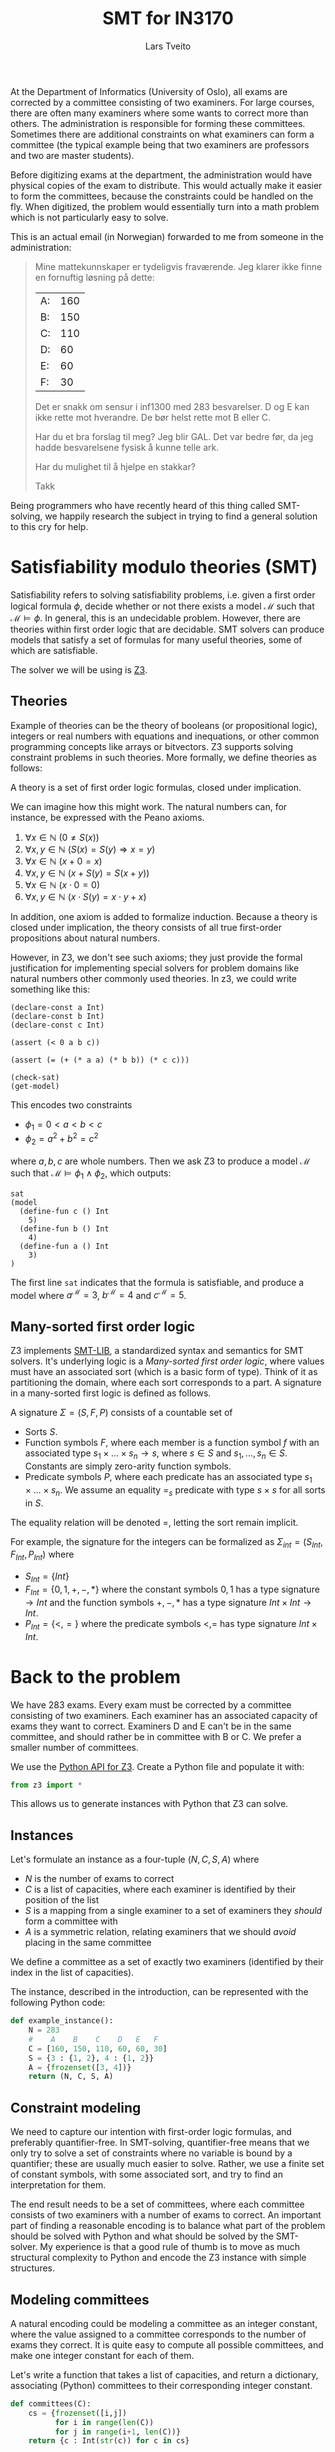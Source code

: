 #+TITLE: SMT for IN3170
#+AUTHOR: Lars Tveito
#+HTML_HEAD: <link rel="stylesheet" type="text/css" href="Rethink/rethink.css" />
#+OPTIONS: toc:nil num:nil html-style:nil

At the Department of Informatics (University of Oslo), all exams are
corrected by a committee consisting of two examiners. For large courses,
there are often many examiners where some wants to correct more than others.
The administration is responsible for forming these committees. Sometimes
there are additional constraints on what examiners can form a committee (the
typical example being that two examiners are professors and two are master
students).

Before digitizing exams at the department, the administration would have
physical copies of the exam to distribute. This would actually make it easier
to form the committees, because the constraints could be handled on the fly.
When digitized, the problem would essentially turn into a math problem which
is not particularly easy to solve.

This is an actual email (in Norwegian) forwarded to me from someone in the
administration:

#+BEGIN_QUOTE
Mine mattekunnskaper er tydeligvis fraværende. Jeg klarer ikke finne en
fornuftig løsning på dette:

| A: | 160 |
| B: | 150 |
| C: | 110 |
| D: |  60 |
| E: |  60 |
| F: |  30 |

Det er snakk om sensur i inf1300 med 283 besvarelser. D og E kan ikke rette
mot hverandre. De bør helst rette mot B eller C.

Har du et bra forslag til meg? Jeg blir GAL. Det var bedre før, da jeg hadde
besvarelsene fysisk å kunne telle ark.

Har du mulighet til å hjelpe en stakkar?

Takk
#+END_QUOTE

Being programmers who have recently heard of this thing called SMT-solving,
we happily research the subject in trying to find a general solution to this
cry for help.

* Satisfiability modulo theories (SMT)

  Satisfiability refers to solving satisfiability problems, i.e. given a first
  order logical formula $\phi$, decide whether or not there exists a model
  $\mathcal{M}$ such that $\mathcal{M} \models \phi$. In general, this is an
  undecidable problem. However, there are theories within first order logic
  that are decidable. SMT solvers can produce models that satisfy a set of
  formulas for many useful theories, some of which are satisfiable.

  The solver we will be using is [[https://github.com/Z3Prover/z3][Z3]].

** Theories

   Example of theories can be the theory of booleans (or propositional logic),
   integers or real numbers with equations and inequations, or other common
   programming concepts like arrays or bitvectors. Z3 supports solving
   constraint problems in such theories. More formally, we define theories as
   follows:

   #+BEGIN_definition
   A theory is a set of first order logic formulas, closed under implication.
   #+END_definition

   We can imagine how this might work. The natural numbers can, for instance,
   be expressed with the Peano axioms.

   1. $\forall x \in \mathbb{N} \ (0 \neq  S ( x ))$
   2. $\forall x, y \in \mathbb{N} \ (S( x ) =  S( y ) \Rightarrow x = y)$
   3. $\forall x \in \mathbb{N} \ (x  + 0 = x )$
   4. $\forall x, y \in \mathbb{N} \ (x + S( y ) =  S( x + y ))$
   5. $\forall x \in \mathbb{N} \ (x \cdot 0 = 0)$
   6. $\forall x, y \in \mathbb{N} \ (x \cdot  S ( y ) = x \cdot y + x )$

   In addition, one axiom is added to formalize induction. Because a theory is
   closed under implication, the theory consists of all true first-order
   propositions about natural numbers.

   However, in Z3, we don't see such axioms; they just provide the formal
   justification for implementing special solvers for problem domains like
   natural numbers other commonly used theories. In z3, we could write
   something like this:

   #+BEGIN_SRC z3
   (declare-const a Int)
   (declare-const b Int)
   (declare-const c Int)

   (assert (< 0 a b c))

   (assert (= (+ (* a a) (* b b)) (* c c)))

   (check-sat)
   (get-model)
   #+END_SRC

   This encodes two constraints
   - $\phi_1 = 0 < a < b < c$
   - $\phi_2 = a^2 + b^2 = c^2$
   where $a,b,c$ are whole numbers. Then we ask Z3 to produce a model
   $\mathcal{M}$ such that $\mathcal{M} \models \phi_1 \land \phi_2$, which
   outputs:

   #+BEGIN_EXAMPLE
   sat
   (model
     (define-fun c () Int
       5)
     (define-fun b () Int
       4)
     (define-fun a () Int
       3)
   )
   #+END_EXAMPLE

   The first line ~sat~ indicates that the formula is satisfiable, and produce
   a model where $a^\mathcal{M}=3$, $b^\mathcal{M}=4$ and $c^\mathcal{M}=5$.

** Many-sorted first order logic

   Z3 implements [[http://smtlib.cs.uiowa.edu/papers/smt-lib-reference-v2.6-r2017-07-18.pdf][SMT-LIB]], a standardized syntax and semantics for SMT solvers.
   It's underlying logic is a /Many-sorted first order logic/, where values
   must have an associated sort (which is a basic form of type). Think of it as
   partitioning the domain, where each sort corresponds to a part. A signature
   in a many-sorted first logic is defined as follows.

   #+BEGIN_definition
   A signature $\Sigma = (S, F, P)$ consists of a countable set of
   - Sorts $S$.
   - Function symbols $F$, where each member is a function symbol $f$ with an
     associated type $s_1 \times \dots \times s_n \to s$, where $s \in S$ and
     $s_1, \dots, s_n \in S$. Constants are simply zero-arity function symbols.
   - Predicate symbols $P$, where each predicate has an associated type $s_1
     \times \dots \times s_n$. We assume an equality $=_s$ predicate with type
     $s \times s$ for all sorts in $S$.
   #+END_definition

   The equality relation will be denoted $=$, letting the sort remain implicit.

   For example, the signature for the integers can be formalized as
   $\Sigma_{int} = (S_{Int}, F_{Int}, P_{Int})$ where
   - $S_{Int} = \{Int\}$
   - $F_{Int} = \{0, 1, +, -, *\}$ where the constant symbols $0, 1$ has a type
     signature $\to Int$ and the function symbols $+,-,*$ has a type signature
     $Int \times Int \to Int$.
   - $P_{Int} = \{<, =\}$ where the predicate symbols $<, =$ has type signature
     $Int \times Int$.

* Back to the problem

  We have 283 exams. Every exam must be corrected by a committee consisting of
  two examiners. Each examiner has an associated capacity of exams they want to
  correct. Examiners D and E can't be in the same committee, and should rather
  be in committee with B or C. We prefer a smaller number of committees.

  We use the [[https://ericpony.github.io/z3py-tutorial/guide-examples.htm][Python API for Z3]]. Create a Python file and populate it with:

  #+BEGIN_SRC python :tangle committees.py
  from z3 import *
  #+END_SRC

  This allows us to generate instances with Python that Z3 can solve.

** Instances

   Let's formulate an instance as a four-tuple $(N, C, S, A)$ where
   - $N$ is the number of exams to correct
   - $C$ is a list of capacities, where each examiner is identified by
     their position of the list
   - $S$ is a mapping from a single examiner to a set of examiners they
     /should/ form a committee with
   - $A$ is a symmetric relation, relating examiners that we should /avoid/
     placing in the same committee

   We define a committee as a set of exactly two examiners (identified by their
   index in the list of capacities).

   The instance, described in the introduction, can be represented with the
   following Python code:

   #+BEGIN_SRC python :tangle committees.py
   def example_instance():
       N = 283
       #    A    B    C    D   E   F
       C = [160, 150, 110, 60, 60, 30]
       S = {3 : {1, 2}, 4 : {1, 2}}
       A = {frozenset([3, 4])}
       return (N, C, S, A)
   #+END_SRC

** Constraint modeling

   We need to capture our intention with first-order logic formulas, and
   preferably quantifier-free. In SMT-solving, quantifier-free means that we
   only try to solve a set of constraints where no variable is bound by a
   quantifier; these are usually much easier to solve. Rather, we use a finite
   set of constant symbols, with some associated sort, and try to find an
   interpretation for them.

   The end result needs to be a set of committees, where each committee
   consists of two examiners with a number of exams to correct. An important
   part of finding a reasonable encoding is to balance what part of the problem
   should be solved with Python and what should be solved by the SMT-solver. My
   experience is that a good rule of thumb is to move as much structural
   complexity to Python and encode the Z3 instance with simple structures.

** Modeling committees

   A natural encoding could be modeling a committee as an integer constant,
   where the value assigned to a committee corresponds to the number of exams
   they correct. It is quite easy to compute all possible committees, and make
   one integer constant for each of them.

   Let's write a function that takes a list of capacities, and return a
   dictionary, associating (Python) committees to their corresponding integer
   constant.

   #+BEGIN_SRC python :tangle committees.py
   def committees(C):
       cs = {frozenset([i,j])
             for i in range(len(C))
             for j in range(i+1, len(C))}
       return {c : Int(str(c)) for c in cs}
   #+END_SRC

   Now we must ensure that no examiner receives more exams than their capacity.
   Given an examiner $i$, where $0 <= i < N$, we let $c_i$ denote the set of
   all committees $i$ participates in. Then $\sum{c_i} <= C[i]$, i.e. the sum
   of the committees $c_i$ does not exceed the capacity of the examiner $i$. We
   write a function that encodes these constraints.

   #+BEGIN_SRC python :tangle committees.py
   def capacity_constraint(comms, C):
       return [sum(comms[c] for c in comms if i in c) <= C[i]
               for i in range(len(C))]
   #+END_SRC

   Because we are modeling committees as integers, we have to be careful not to
   allow committees correcting a negative number of exams.

   #+BEGIN_SRC python :tangle committees.py
   def non_negative_constraint(comms):
       return [0 <= comms[c] for c in comms]
   #+END_SRC

   The $S$ relation is sort of odd. That one examiner /should/ form a committee
   with someone they relate to by $S$. Let's interpret it as $e_1$ should not
   form a committee to someone they are not related to by $S$.

   #+BEGIN_SRC python :tangle committees.py
   def should_correct_with_constraint(comms, S, C):
       examiners = set(range(len(C)))
       return [comms[frozenset([i, j])] == 0
               for i in S
               for j in examiners - S[i]
               if j != i]
   #+END_SRC

   The $A$ relation is similar, and easier.

   #+BEGIN_SRC python :tangle committees.py
   def avoid_correct_with_constraint(comms, A):
       return [comms[frozenset([i, j])] == 0 for i, j in A]
   #+END_SRC

   Each committee will correct their exams to times, so if the sum of all the
   committees is $N$, then all exams have been corrected twice. Let's encode
   that as a constraint.

   #+BEGIN_SRC python :tangle committees.py
   def all_corrected_constraint(comms, N):
       return [sum(comms.values()) == N]
   #+END_SRC

   Let's collect all the constraints in a single list.

   #+BEGIN_SRC python :tangle committees.py
   def constraints(instance):
       N, C, S, A = instance
       comms = committees(C)
       return (capacity_constraint(comms, C) +
               non_negative_constraint(comms) +
               all_corrected_constraint(comms, N) +
               should_correct_with_constraint(comms, S, C) +
               avoid_correct_with_constraint(comms, A))
   #+END_SRC

** Invoking Z3

   Now that we have functions that model our problem, we can invoke Z3.

   #+BEGIN_SRC python :tangle committees.py
   def check_instance(instance):
       s = Solver()

       s.add(constraints(instance))

       s.check()
       return s.model()
   #+END_SRC

   Calling ~check_instance(example_instance())~ returns a model:

   #+BEGIN_EXAMPLE
   [frozenset({0, 1}) = 83,
    frozenset({0, 2}) = 47,
    frozenset({0, 5}) = 30,
    frozenset({2, 3}) = 0,
    frozenset({1, 2}) = 3,
    frozenset({1, 3}) = 60,
    frozenset({2, 5}) = 0,
    frozenset({1, 5}) = 0,
    frozenset({2, 4}) = 60,
    frozenset({4, 5}) = 0,
    frozenset({0, 4}) = 0,
    frozenset({3, 5}) = 0,
    frozenset({3, 4}) = 0,
    frozenset({0, 3}) = 0,
    frozenset({1, 4}) = 0]
   #+END_EXAMPLE

   This is not especially readable, so let's write a quick prettyprinter.

   #+BEGIN_SRC python :tangle committees.py
   def prettyprint(m):
       for k in m:
           cname = k.name()[10:-1]
           cval = m[k].as_long()
           if cval > 0:
               print(cname + ':', cval)
   #+END_SRC

   This outputs the something like:

   #+BEGIN_EXAMPLE
   {0, 1}: 23
   {0, 2}: 110
   {0, 5}: 23
   {1, 3}: 60
   {1, 5}: 7
   {1, 4}: 60
   #+END_EXAMPLE

   Note the /something like/. There are multiple ways to satisfy this set of
   constraints, and Z3 only guarantees to provide /some/ solution (if one
   exists).

* Optimization

  So far, we have found a way to model the problem and satisfy all the
  constraint. However, it is preferable to have fewer committees, because all
  committees have to discuss the exams, causing administrative overhead. Z3
  also provides optimization, meaning that we can find a smallest or largest
  solution for numeric theories.

** Minimize committees

   In our case, we want to minimize the number of committees.

    #+BEGIN_SRC python :tangle committees.py
    def minimize_committees(comms):
        return sum(If(0 < comms[c], 1, 0) for c in comms)
    #+END_SRC

    Now we can invoke Z3, using an ~Optimize~ instance and adding our
    minimization constraint.

    #+BEGIN_SRC python :tangle committees.py
    def optimize_instance(instance):
        o = Optimize()

        o.add(constraints(instance))
        o.minimize(minimize_committees(committees(instance)))

        o.check()
        return o.model()
    #+END_SRC

    There is still more than one way to satisfy this model, but we are
    guaranteed to get a minimal number of committees (which is 6 in our
    example).

    #+BEGIN_EXAMPLE
    {2, 3}: 56
    {0, 1}: 137
    {2, 5}: 7
    {0, 5}: 23
    {2, 4}: 47
    {1, 4}: 13
    #+END_EXAMPLE

** COMMENT Implementation draft

   #+BEGIN_SRC python
   N, C, S, A = instance = example_instance()

   comms = committees(C)

   s = Solver()

   s.add(capacity_constraint(comms, C))
   s.add(non_negative_constraint(comms))
   s.add(all_corrected_constraint(comms, N))
   s.add(should_correct_with_constraint(comms, S, C))
   s.add(avoid_correct_with_constraint(comms, A))

   s.check()
   print(s.model())
   #+END_SRC

* COMMENT Local variables
  # Local Variables:
  # eval: (add-hook 'after-save-hook 'org-html-export-to-html nil t)
  # End:

